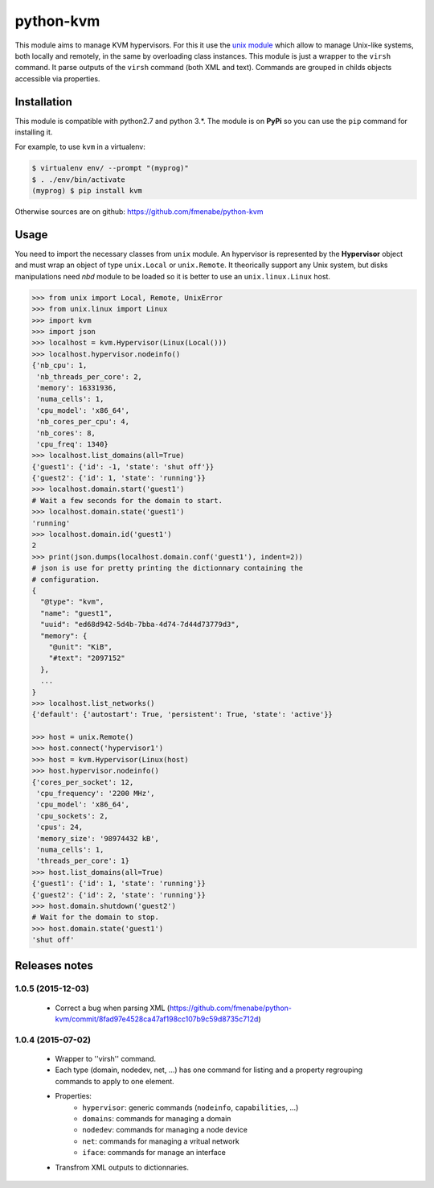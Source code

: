 python-kvm
==========

This module aims to manage KVM hypervisors. For this it use the
`unix module <https://github.com/fmenabe/python-unix>`_ which allow to manage
Unix-like systems, both locally and remotely, in the same by overloading class
instances. This module is just a wrapper to the ``virsh`` command. It parse
outputs of the ``virsh`` command (both XML and text). Commands are grouped in
childs objects accessible via properties.

Installation
------------
This module is compatible with python2.7 and python 3.*. The module is
on **PyPi** so you can use the ``pip`` command for installing it.

For example, to use ``kvm`` in a virtualenv:

.. code:: bash

   $ virtualenv env/ --prompt "(myprog)"
   $ . ./env/bin/activate
   (myprog) $ pip install kvm

Otherwise sources are on github: https://github.com/fmenabe/python-kvm

Usage
-----
You need to import the necessary classes from ``unix`` module. An hypervisor is
represented by the **Hypervisor** object and must wrap an object of type
``unix.Local`` or ``unix.Remote``. It theorically support any Unix system, but
disks manipulations need *nbd* module to be loaded so it is better to use an
``unix.linux.Linux`` host.

.. code-block:: python

    >>> from unix import Local, Remote, UnixError
    >>> from unix.linux import Linux
    >>> import kvm
    >>> import json
    >>> localhost = kvm.Hypervisor(Linux(Local()))
    >>> localhost.hypervisor.nodeinfo()
    {'nb_cpu': 1,
     'nb_threads_per_core': 2,
     'memory': 16331936,
     'numa_cells': 1,
     'cpu_model': 'x86_64',
     'nb_cores_per_cpu': 4,
     'nb_cores': 8,
     'cpu_freq': 1340}
    >>> localhost.list_domains(all=True)
    {'guest1': {'id': -1, 'state': 'shut off'}}
    {'guest2': {'id': 1, 'state': 'running'}}
    >>> localhost.domain.start('guest1')
    # Wait a few seconds for the domain to start.
    >>> localhost.domain.state('guest1')
    'running'
    >>> localhost.domain.id('guest1')
    2
    >>> print(json.dumps(localhost.domain.conf('guest1'), indent=2))
    # json is use for pretty printing the dictionnary containing the
    # configuration.
    {
      "@type": "kvm",
      "name": "guest1",
      "uuid": "ed68d942-5d4b-7bba-4d74-7d44d73779d3",
      "memory": {
        "@unit": "KiB",
        "#text": "2097152"
      },
      ...
    }
    >>> localhost.list_networks()
    {'default': {'autostart': True, 'persistent': True, 'state': 'active'}}

    >>> host = unix.Remote()
    >>> host.connect('hypervisor1')
    >>> host = kvm.Hypervisor(Linux(host)
    >>> host.hypervisor.nodeinfo()
    {'cores_per_socket': 12,
     'cpu_frequency': '2200 MHz',
     'cpu_model': 'x86_64',
     'cpu_sockets': 2,
     'cpus': 24,
     'memory_size': '98974432 kB',
     'numa_cells': 1,
     'threads_per_core': 1}
    >>> host.list_domains(all=True)
    {'guest1': {'id': 1, 'state': 'running'}}
    {'guest2': {'id': 2, 'state': 'running'}}
    >>> host.domain.shutdown('guest2')
    # Wait for the domain to stop.
    >>> host.domain.state('guest1')
    'shut off'


Releases notes
--------------
1.0.5 (2015-12-03)
~~~~~~~~~~~~~~~~~~
    * Correct a bug when parsing XML (https://github.com/fmenabe/python-kvm/commit/8fad97e4528ca47af198cc107b9c59d8735c712d)

1.0.4 (2015-07-02)
~~~~~~~~~~~~~~~~~~
    * Wrapper to ''virsh'' command.
    * Each type (domain, nodedev, net, ...) has one command for listing and a property regrouping commands to apply to one element.
    * Properties:
        * ``hypervisor``: generic commands (``nodeinfo``, ``capabilities``, ...)
        * ``domains``: commands for managing a domain
        * ``nodedev``: commands for managing a node device
        * ``net``: commands for managing a vritual network
        * ``iface``: commands for manage an interface
    * Transfrom XML outputs to dictionnaries.
